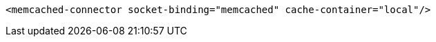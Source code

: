[source,xml,options="nowrap"]
----
<memcached-connector socket-binding="memcached" cache-container="local"/>
----
